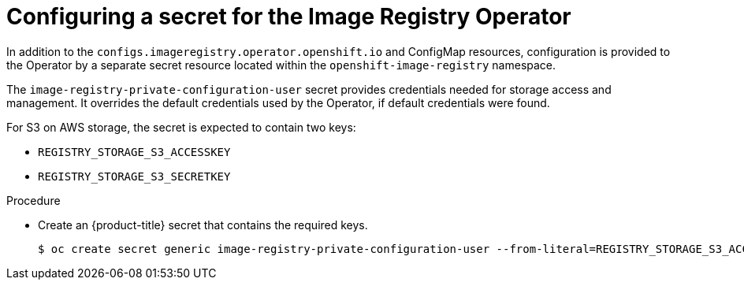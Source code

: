 // Module included in the following assemblies:
//
// * registry/configuring_registry_storage-aws-user-infrastructure.adoc

[id="registry-operator-config-resources-secret-aws_{context}"]
= Configuring a secret for the Image Registry Operator

[role="_abstract"]
In addition to the `configs.imageregistry.operator.openshift.io` and ConfigMap
resources, configuration is provided to the Operator by a separate secret
resource located within the `openshift-image-registry` namespace.

The `image-registry-private-configuration-user` secret provides
credentials needed for storage access and management. It overrides the default
credentials used by the Operator, if default credentials were found.

For S3 on AWS storage, the secret is expected to contain two keys:

* `REGISTRY_STORAGE_S3_ACCESSKEY`
* `REGISTRY_STORAGE_S3_SECRETKEY`

.Procedure

* Create an {product-title} secret that contains the required keys.
+
[source,terminal]
----
$ oc create secret generic image-registry-private-configuration-user --from-literal=REGISTRY_STORAGE_S3_ACCESSKEY=myaccesskey --from-literal=REGISTRY_STORAGE_S3_SECRETKEY=mysecretkey --namespace openshift-image-registry
----


// Undefine the attribute to catch any errors at the end
:!KEY1:
